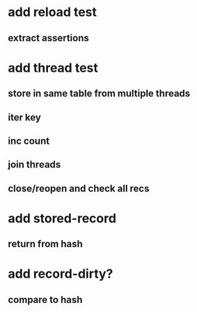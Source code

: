 * add reload test
** extract assertions
* add thread test
** store in same table from multiple threads 
** iter key
** inc count
** join threads
** close/reopen and check all recs
* add stored-record
** return from hash
* add record-dirty?
** compare to hash
